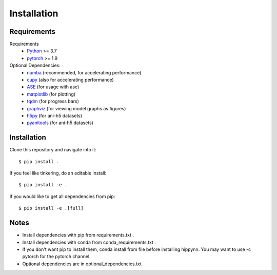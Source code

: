 Installation
============



Requirements
^^^^^^^^^^^^

Requirements
    * Python_ >= 3.7
    * pytorch_ >= 1.9
Optional Dependencies:
    * numba_ (recommended, for accelerating performance)
    * cupy_ (also for accelerating performance)
    * ASE_ (for usage with ase)
    * matplotlib_ (for plotting)
    * tqdm_ (for progress bars)
    * graphviz_ (for viewing model graphs as figures)
    * h5py_ (for ani-h5 datasets)
    * pyanitools_ (for ani-h5 datasets)

.. _Python: http://www.python.org
.. _pytorch: http://www.pytorch.org
.. _numba: https://numba.pydata.org/
.. _cupy: https://cupy.dev/
.. _ASE: https://wiki.fysik.dtu.dk/ase/
.. _tqdm: https://tqdm.github.io/
.. _matplotlib: https://matplotlib.org
.. _graphviz: https://github.com/xflr6/graphviz
.. _h5py:  https://www.h5py.org/
.. _pyanitools: https://github.com/atomistic-ml/ani-al/tree/master/readers/lib

Installation
^^^^^^^^^^^^

Clone this repository and navigate into it::

    $ pip install .

If you feel like tinkering, do an editable install::

    $ pip install -e .

If you would like to get all dependencies from pip::

    $ pip install -e .[full]

Notes
^^^^^

- Install dependencies with pip from requirements.txt .
- Install dependencies with conda from conda_requirements.txt .
- If you don't want pip to install them, conda install from file before installing hippynn. You may want to use -c pytorch for the pytorch channel.
- Optional dependencies are in optional_dependencies.txt

